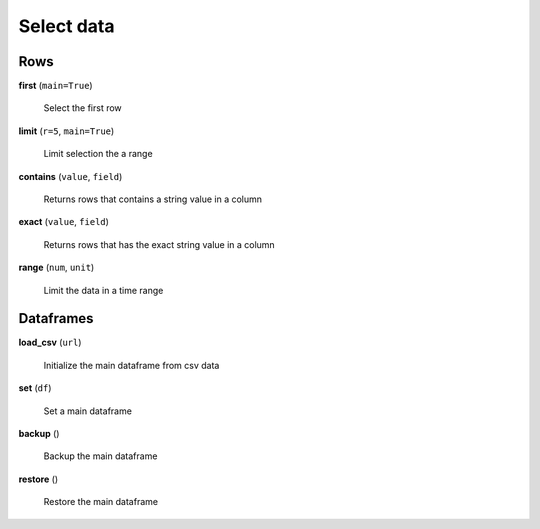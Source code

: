 Select data
===========

Rows
----

**first** (``main=True``)

    Select the first row
    
**limit** (``r=5``, ``main=True``)

    Limit selection the a range
    
**contains** (``value``, ``field``)

    Returns rows that contains a string value in a column
    
**exact** (``value``, ``field``)

    Returns rows that has the exact string value in a column
    
**range** (``num``, ``unit``)

    Limit the data in a time range
    
Dataframes
----------

**load_csv** (``url``)

    Initialize the main dataframe from csv data
    
**set** (``df``)

    Set a main dataframe
    
**backup** ()

    Backup the main dataframe
    
**restore** ()

    Restore the main dataframe
 